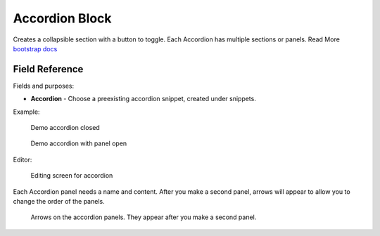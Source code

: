 Accordion Block
===============

Creates a collapsible section with a button to toggle.
Each Accordion has multiple sections or panels.
Read More `bootstrap docs <https://getbootstrap.com/docs/5.2/components/accordion/>`_

Field Reference
---------------

Fields and purposes:

* **Accordion** - Choose a preexisting accordion snippet, created under snippets.


Example:

.. figure:: img/accordion_closed.jpeg
    :alt: demo accordion closed

    Demo accordion closed

.. figure:: img/accordion_open.jpeg
    :alt: demo accordion with panel open

    Demo accordion with panel open

Editor:

.. figure:: img/accordion_demo.jpeg
    :alt: Editing screen for accordion

    Editing screen for accordion

Each Accordion panel needs a name and content.  After you make a second panel,
arrows will appear to allow you to change the order of the panels.

.. figure:: img/accordion_arrows.jpeg
    :alt: arrows on the accordion panels

    Arrows on the accordion panels. They appear after you make a second panel.

